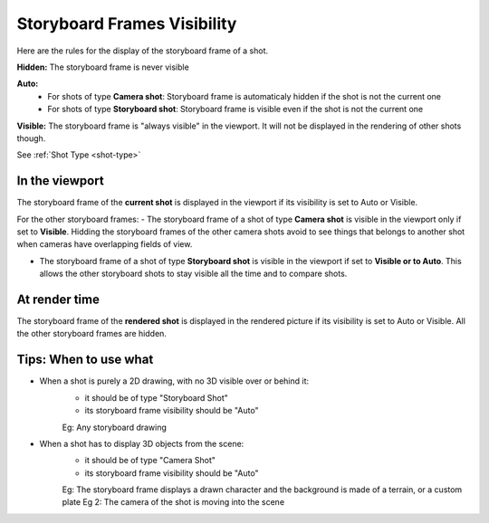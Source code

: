 .. _storyboard-frames-visibility:

Storyboard Frames Visibility
============================


Here are the rules for the display of the storyboard frame of a shot.

**Hidden:** The storyboard frame is never visible

**Auto:**
    - For shots of type **Camera shot**: Storyboard frame is automaticaly hidden if the shot is not the current one
    - For shots of type **Storyboard shot**: Storyboard frame is visible even if the shot is not the current one

**Visible:** The storyboard frame is "always visible" in the viewport. It will not be displayed in the rendering of other
shots though.

See :ref:`Shot Type <shot-type>`

In the viewport
---------------

The storyboard frame of the **current shot** is displayed in the viewport if its visibility
is set to Auto or Visible.

For the other storyboard frames:
- The storyboard frame of a shot of type **Camera shot** is visible in the viewport only if set to **Visible**.
Hidding the storyboard frames of the other camera shots avoid to see things that belongs to another shot 
when cameras have overlapping fields of view. 

- The storyboard frame of a shot of type **Storyboard shot** is visible in the viewport if set to **Visible or to Auto**.
  This allows the other storyboard shots to stay visible all the time and to compare shots.


At render time
--------------

The storyboard frame of the **rendered shot** is displayed in the rendered picture if its visibility
is set to Auto or Visible.
All the other storyboard frames are hidden.


Tips: When to use what
----------------------

- When a shot is purely a 2D drawing, with no 3D visible over or behind it:
    - it should be of type "Storyboard Shot"
    - its storyboard frame visibility should be "Auto"

    Eg: Any storyboard drawing

- When a shot has to display 3D objects from the scene:
    - it should be of type "Camera Shot"
    - its storyboard frame visibility should be "Auto"

    Eg: The storyboard frame displays a drawn character and the background is made of a terrain, or a custom plate
    Eg 2: The camera of the shot is moving into the scene



